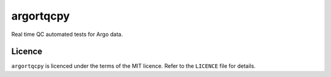 argortqcpy
==========

Real time QC automated tests for Argo data.

Licence
~~~~~~~

``argortqcpy`` is licenced under the terms of the MIT licence.
Refer to the ``LICENCE`` file for details.